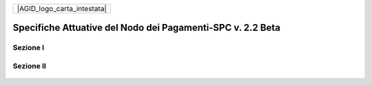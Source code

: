 +-----------------------------+
| |AGID_logo_carta_intestata| |
+-----------------------------+

###########################################################
Specifiche Attuative del Nodo dei Pagamenti-SPC v. 2.2 Beta
###########################################################

Sezione I
---------

    .. toctree::
       :numbered:

        Etichetta1 <foo.rst>
        Etichetta2 <bar.rst>

Sezione II
----------

    .. toctree::
       :numbered:
       :continue:

        Etichetta3 <baz.rst>
        Etichetta4 <baz.rst>
